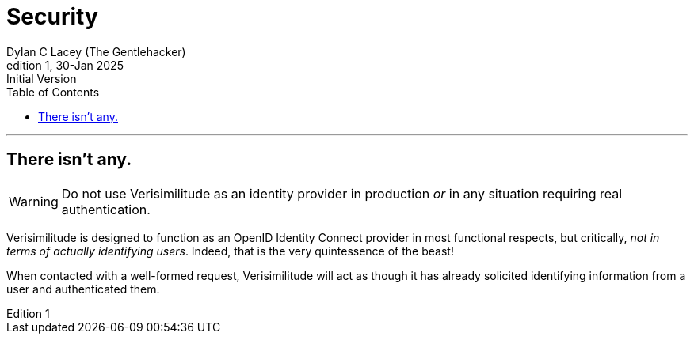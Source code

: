 = Security
Dylan C Lacey (The Gentlehacker)
Rev1, 30-Jan 2025: Initial Version
:version-label: Edition
:keywords: openid, oidc, oid connect, openid connect, mocking, testing, oauth, security
:description: The Security of Verisimilitude
:toc: right
---

== There isn't any.

WARNING: Do not use Verisimilitude as an identity provider in production _or_ in any situation requiring real authentication.

Verisimilitude is designed to function as an OpenID Identity Connect provider in most functional respects, but critically, _not in terms of actually identifying users_. Indeed, that is the very quintessence of the beast!

When contacted with a well-formed request, Verisimilitude will act as though it has already solicited identifying information from a user and authenticated them. 